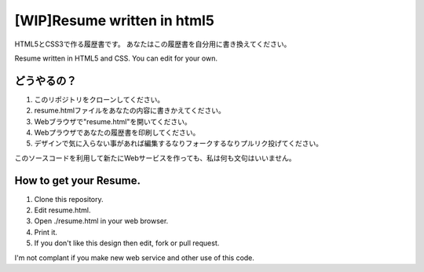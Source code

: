 #######################################
[WIP]Resume written in html5
#######################################

HTML5とCSS3で作る履歴書です。
あなたはこの履歴書を自分用に書き換えてください。

Resume written in HTML5 and CSS. You can edit for your own.

どうやるの？
-------------------------

1. このリポジトリをクローンしてください。
2. resume.htmlファイルをあなたの内容に書きかえてください。
3. Webブラウザで"resume.html"を開いてください。
4. Webプラウザであなたの履歴書を印刷してください。
5. デザインで気に入らない事があれば編集するなりフォークするなりプルリク投げてください。

このソースコードを利用して新たにWebサービスを作っても、私は何も文句はいいません。

How to get your Resume.
---------------------------------------

1. Clone this repository.
2. Edit resume.html.
3. Open ./resume.html in your web browser.
4. Print it.
5. If you don't like this design then edit, fork or pull request.

I'm not complant if you make new web service and other use of this code.
